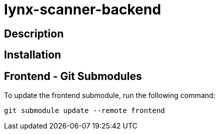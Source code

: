 = lynx-scanner-backend

== Description

== Installation

== Frontend - Git Submodules
To update the frontend submodule, run the following command:
```shell
git submodule update --remote frontend
```